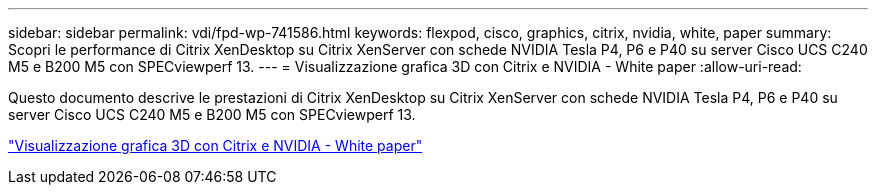 ---
sidebar: sidebar 
permalink: vdi/fpd-wp-741586.html 
keywords: flexpod, cisco, graphics, citrix, nvidia, white, paper 
summary: Scopri le performance di Citrix XenDesktop su Citrix XenServer con schede NVIDIA Tesla P4, P6 e P40 su server Cisco UCS C240 M5 e B200 M5 con SPECviewperf 13. 
---
= Visualizzazione grafica 3D con Citrix e NVIDIA - White paper
:allow-uri-read: 


[role="lead"]
Questo documento descrive le prestazioni di Citrix XenDesktop su Citrix XenServer con schede NVIDIA Tesla P4, P6 e P40 su server Cisco UCS C240 M5 e B200 M5 con SPECviewperf 13.

link:https://www.cisco.com/c/dam/en/us/products/collateral/servers-unified-computing/ucs-c-series-rack-servers/whitepaper-c11-741586.pdf["Visualizzazione grafica 3D con Citrix e NVIDIA - White paper"^]
